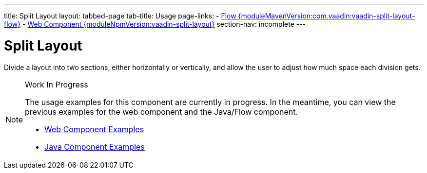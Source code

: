 ---
title: Split Layout
layout: tabbed-page
tab-title: Usage
page-links:
  - https://github.com/vaadin/vaadin-flow-components/releases/tag/{moduleMavenVersion:com.vaadin:vaadin-split-layout-flow}[Flow {moduleMavenVersion:com.vaadin:vaadin-split-layout-flow}]
  - https://github.com/vaadin/vaadin-split-layout/releases/tag/v{moduleNpmVersion:vaadin-split-layout}[Web Component {moduleNpmVersion:vaadin-split-layout}]
section-nav: incomplete
---

= Split Layout

// tag::description[]
Divide a layout into two sections, either horizontally or vertically, and allow the user to adjust how much space each division gets.
// end::description[]

.Work In Progress
[NOTE]
====
The usage examples for this component are currently in progress. In the meantime, you can view the previous examples for the web component and the Java/Flow component.

[.buttons]
- https://vaadin.com/components/vaadin-split-layout/html-examples[Web Component Examples]
- https://vaadin.com/components/vaadin-split-layout/java-examples[Java Component Examples]
====
